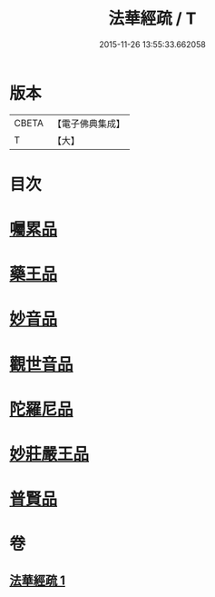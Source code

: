 #+TITLE: 法華經疏 / T
#+DATE: 2015-11-26 13:55:33.662058
* 版本
 |     CBETA|【電子佛典集成】|
 |         T|【大】     |

* 目次
* [[file:KR6d0103_001.txt::0195a20][囑累品]]
* [[file:KR6d0103_001.txt::0195b24][藥王品]]
* [[file:KR6d0103_001.txt::0196a15][妙音品]]
* [[file:KR6d0103_001.txt::0196c18][觀世音品]]
* [[file:KR6d0103_001.txt::0197b4][陀羅尼品]]
* [[file:KR6d0103_001.txt::0197b29][妙莊嚴王品]]
* [[file:KR6d0103_001.txt::0197c21][普賢品]]
* 卷
** [[file:KR6d0103_001.txt][法華經疏 1]]
